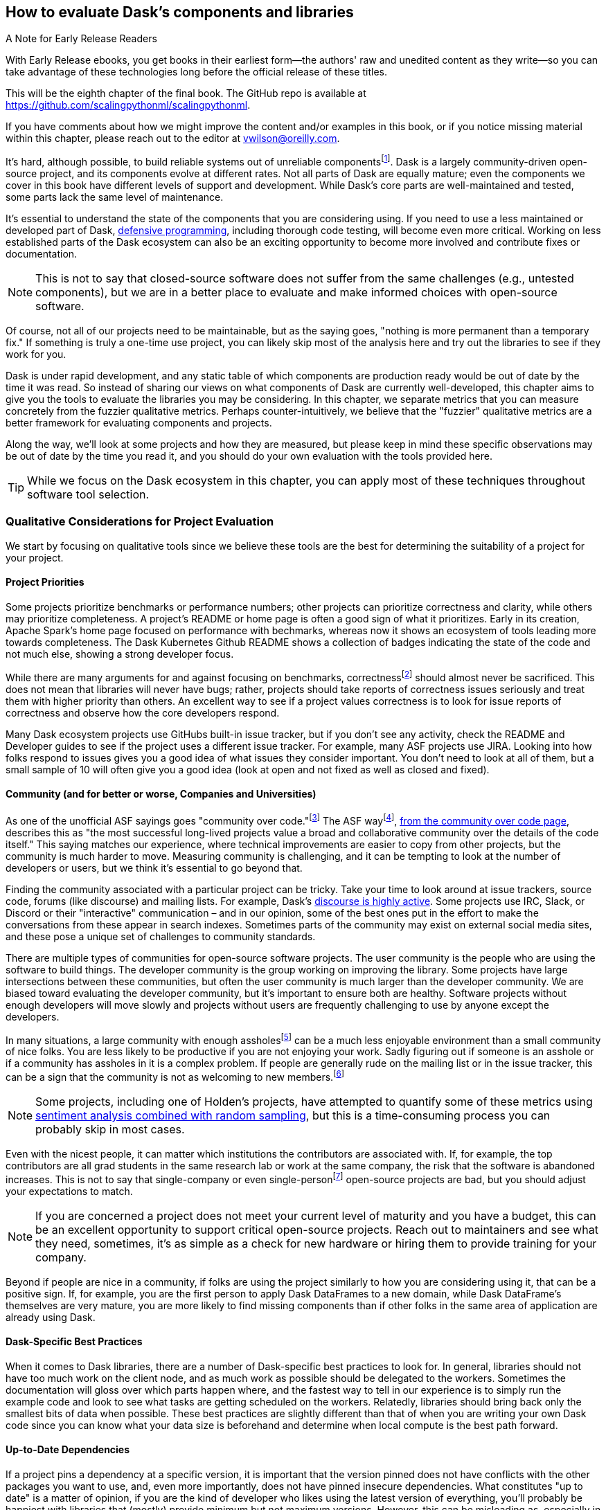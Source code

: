 == How to evaluate Dask's components and libraries

.A Note for Early Release Readers
****
With Early Release ebooks, you get books in their earliest form&mdash;the authors' raw and unedited content as they write—so you can take advantage of these technologies long before the official release of these titles.

This will be the eighth chapter of the final book. The GitHub repo is available at https://github.com/scalingpythonml/scalingpythonml.

If you have comments about how we might improve the content and/or examples in this book, or if you notice missing material within this chapter, please reach out to the editor at vwilson@oreilly.com.
****

It's hard, although possible, to build reliable systems out of unreliable componentsfootnote:[Although in many ways that is what distributed systems are all about, from Hadoop Map/Reduce to Dask, fault tolerance because computers are unreliable are a big part of what we do.]. Dask is a largely community-driven open-source project, and its components evolve at different rates. Not all parts of Dask are equally mature; even the components we cover in this book have different levels of support and development. While Dask's core parts are well-maintained and tested, some parts lack the same level of maintenance.

It's essential to understand the state of the components that you are considering using. If you need to use a less maintained or developed part of Dask, pass:[<a href="https://en.wikipedia.org/wiki/Defensive_programming#:~:text=Defensive%20programming%20is%20a%20form,of%20software%20under%20unforeseen%20circumstances.">defensive programming</a>], including thorough code testing, will become even more critical. Working on less established parts of the Dask ecosystem can also be an exciting opportunity to become more involved and contribute fixes or documentation.

[NOTE]
====
This is not to say that closed-source software does not suffer from the same challenges (e.g., untested components), but we are in a better place to evaluate and make informed choices with open-source software.
====

Of course, not all of our projects need to be maintainable, but as the saying goes, "nothing is more permanent than a temporary fix." If something is truly a one-time use project, you can likely skip most of the analysis here and try out the libraries to see if they work for you.

Dask is under rapid development, and any static table of which components are production ready would be out of date by the time it was read. So instead of sharing our views on what components of Dask are currently well-developed, this chapter aims to give you the tools to evaluate the libraries you may be considering. In this chapter, we separate metrics that you can measure concretely from the fuzzier qualitative metrics. Perhaps counter-intuitively, we believe that the "fuzzier" qualitative metrics are a better framework for evaluating components and projects.

Along the way, we'll look at some projects and how they are measured, but please keep in mind these specific observations may be out of date by the time you read it, and you should do your own evaluation with the tools provided here.

[TIP]
====
While we focus on the Dask ecosystem in this chapter, you can apply most of these techniques throughout software tool selection.
====

=== Qualitative Considerations for Project Evaluation

We start by focusing on qualitative tools since we believe these tools are the best for determining the suitability of a project for your project.

==== Project Priorities

Some projects prioritize benchmarks or performance numbers; other projects can prioritize correctness and clarity, while others may prioritize completeness. A project's README or home page is often a good sign of what it prioritizes. Early in its creation, Apache Spark's home page focused on performance with bechmarks, whereas now it shows an ecosystem of tools leading more towards completeness. The Dask Kubernetes Github README shows a collection of badges indicating the state of the code and not much else, showing a strong developer focus.

While there are many arguments for and against focusing on benchmarks, correctnessfootnote:[Sacrificing correctness means producing incorrect results. An example "correctness" issue is `set_index` in Dask-On-Ray causing rows to disappear, which took about a month to fix https://github.com/ray-project/ray/issues/20108[+++(which in our opinion is quite reasonable given the challenges reproducing it).+++] Sometimes correctness fixes, like security fixes, can result in slower processing, for example MongoDB's defaults are very fast but can lose data.] should almost never be sacrificed. This does not mean that libraries will never have bugs; rather, projects should take reports of correctness issues seriously and treat them with higher priority than others. An excellent way to see if a project values correctness is to look for issue reports of correctness and observe how the core developers respond.

Many Dask ecosystem projects use GitHubs built-in issue tracker, but if you don't see any activity, check the README and Developer guides to see if the project uses a different issue tracker. For example, many ASF projects use JIRA. Looking into how folks respond to issues gives you a good idea of what issues they consider important. You don't need to look at all of them, but a small sample of 10 will often give you a good idea (look at open and not fixed as well as closed and fixed).

==== Community (and for better or worse, Companies and Universities)

As one of the unofficial ASF sayings goes "community over code."footnote:[We are uncertain of who exactly this quote originates from, it's on Shane's director position statement as well as in the ASF way documentation.] The ASF wayfootnote:[Of course for anything called "the X way", different folks have different interpretations of what the ASF way "really" is.], https://theapacheway.com/community-over-code/[+++from the community over code page+++], describes this as "the most successful long-lived projects value a broad and collaborative community over the details of the code itself." This saying matches our experience, where technical improvements are easier to copy from other projects, but the community is much harder to move. Measuring community is challenging, and it can be tempting to look at the number of developers or users, but we think it's essential to go beyond that.

Finding the community associated with a particular project can be tricky. Take your time to look around at issue trackers, source code, forums (like discourse) and mailing lists. For example, Dask's https://dask.discourse.group/[+++discourse is highly active+++]. Some projects use IRC, Slack, or Discord or their "interactive" communication – and in our opinion, some of the best ones put in the effort to make the conversations from these appear in search indexes. Sometimes parts of the community may exist on external social media sites, and these pose a unique set of challenges to community standards.

There are multiple types of communities for open-source software projects. The user community is the people who are using the software to build things. The developer community is the group working on improving the library. Some projects have large intersections between these communities, but often the user community is much larger than the developer community. We are biased toward evaluating the developer community, but it's important to ensure both are healthy. Software projects without enough developers will move slowly and projects without users are frequently challenging to use by anyone except the developers.

In many situations, a large community with enough assholesfootnote:[Or a lead asshole] can be a much less enjoyable environment than a small community of nice folks. You are less likely to be productive if you are not enjoying your work. Sadly figuring out if someone is an asshole or if a community has assholes in it is a complex problem. If people are generally rude on the mailing list or in the issue tracker, this can be a sign that the community is not as welcoming to new members.footnote:[The Linux Kernel is one of the classic examples of a somewhat https://www.zdnet.com/article/linux-developer-who-took-on-linus-torvalds-over-abuse-quits-toxic-kernel-community/[+++more challenging community.+++]]

[NOTE]
====
Some projects, including one of Holden's projects, have attempted to quantify some of these metrics using https://www.youtube.com/watch?v=TXYXsa7NpG8[+++sentiment analysis combined with random sampling+++], but this is a time-consuming process you can probably skip in most cases.
====

Even with the nicest people, it can matter which institutions the contributors are associated with. If, for example, the top contributors are all grad students in the same research lab or work at the same company, the risk that the software is abandoned increases. This is not to say that single-company or even single-personfootnote:[One example of a small developer community but very popular and successful project is homebrew] open-source projects are bad, but you should adjust your expectations to match.

[NOTE]
====
If you are concerned a project does not meet your current level of maturity and you have a budget, this can be an excellent opportunity to support critical open-source projects. Reach out to maintainers and see what they need, sometimes, it's as simple as a check for new hardware or hiring them to provide training for your company.
====

Beyond if people are nice in a community, if folks are using the project similarly to how you are considering using it, that can be a positive sign. If, for example, you are the first person to apply Dask DataFrames to a new domain, while Dask DataFrame's themselves are very mature, you are more likely to find missing components than if other folks in the same area of application are already using Dask.

==== Dask-Specific Best Practices

When it comes to Dask libraries, there are a number of Dask-specific best practices to look for. In general, libraries should not have too much work on the client node, and as much work as possible should be delegated to the workers. Sometimes the documentation will gloss over which parts happen where, and the fastest way to tell in our experience is to simply run the example code and look to see what tasks are getting scheduled on the workers. Relatedly, libraries should bring back only the smallest bits of data when possible. These best practices are slightly different than that of when you are writing your own Dask code since you can know what your data size is beforehand and determine when local compute is the best path forward.

==== Up-to-Date Dependencies

If a project pins a dependency at a specific version, it is important that the version pinned does not have conflicts with the other packages you want to use, and, even more importantly, does not have pinned insecure dependencies. What constitutes "up to date" is a matter of opinion, if you are the kind of developer who likes using the latest version of everything, you'll probably be happiest with libraries that (mostly) provide minimum but not maximum versions. However, this can be misleading as, especially in the Python ecosystem, many libraries do not use https://semver.org/[+++semantic versioning+++] (including https://docs.dask.org/en/stable/changelog.html[+++Dask, which uses CalVer+++]), and just because a project does not exclude a new version does not mean will actually work with it.

[NOTE]
====
Some folks would call this quantitative, but in a CalVer-focused ecosystem, we believe this is more qualitative.
====

A good check, when considering adding a new library to an existing environment, is to try and run the new libraries test suite in the same virtual environment (or equivalent configured one) as you plan to use it in.

==== Documentation

While not every tool needs a book, although we do hope you find books useful, very few libraries are truly "self-explanatory." On the low end, for simple libraries, a few examples or well-written tests can serve as a stand-in for proper documentation. Complete documentation is a good sign of overall project maturity. Not all documentation is created equally, and as the saying goes, documentation is normally out of date as soon as finished (if not before). A good exercise to do, before you dive all the way into a new library, is to open up the documentation and try and run the examples. If the getting-started examples don't work (and you can't figure out how to fix them), you will likely be in for a rough ride.

==== Open to contributions (code and otherwise)

If you find the library is promising, but not all the way there, it's important to be able to contribute your improvements back to the library. This is good for the community, and selfishly if you can't "upstream" your improvements, upgrading to new versions will be more challenging.footnote:[Changes from upstream open source you are unable to contribute back mean that you need to re-apply those changes every time you to go upgrade. While modern tools like git simplify the mechanics of this a little bit, it can be a time consuming process.] Many projects now days have "Contribution Guides" which can give you an idea of how they like to work, but nothing beats a real test contribution. A great place to start with a project is fixing its documentation with the eyes of a newcomer, especially those getting started examples from the previous section. Documentation often becomes out of sync in fast-moving projects, and if you find it difficult to get your documentation changes accepted, that is a strong indicator of how challenging it will be to contribute more complicated improvements later.

Something to pay attention to is what the issue-reporting experience is like. Since almost no software is completely free of bugs, you may encounter an issue. Whether you have the energy or skills to fix the bug, sharing your experience is vital so it can be fixed. Sharing the bug can help the next person encountering the same challenge feel not alone, even if the issue is unresolved.

[NOTE]
====
Pay attention to your experience trying to report an issue. Most large projects with active communities will have some guidance to help you submit your issue and ensure it’s not duplicating a previous issue. If that’s lacking, this could be more challenging (or a smaller community)
====

If you don't have time to make your own test contribution, you can always take a look at a project's pull requests (or equivalent) and see if the responses seem positive or antagonistic.

==== Extendable

Not all changes to libraries necessarily need to be able to go upstream. If a library is appropriately structured, you can add additional functionality without changing the underlying code. For example, part of what makes Dask so powerful is its extensibility. For example, adding user-defined functions and aggregations allows Dask to be useable by many.

=== Quantitative Metrics for Open Source Project Evaluation

As software developers and data scientists, we often try to use quantitative metrics to make our decisions. Quantitative metrics for software, both in open source and closed source, is an area of active research, so we won't be able to cover all of the quantitative metrics. A large challenge with all of the quantitative metrics for open-source projects is that, especially once money gets involved, the metrics can be influenced. We instead recommend focusing on qualitative factors which, while more difficult to measure, are also more difficult to game.

Here we cover a few common metrics that folks commonly attempt to use, and there are many other frameworks for evaluating open-source projects for use, including https://www.timreview.ca/article/145[+++the OSSM+++], https://metrics.openssf.org/[+++OpenSSF Security metrics+++], https://scholar.google.com/scholar?hl=en&as_sdt=0%2C23&q=evaluating+open+source&btnG=[+++and many more+++]. Some of these frameworks ostensibly produce automated scores (like the OpenSSF), but in our experience, not only are the metrics collected gameable they are often collected incorrectlyfootnote:[For example, the OpenSSF reports that Apache Spark has unsigned releases, but all of the releases are signed. Projects which are highly critical (like log4j) are incorrectly low criticality scores illustrating some of the limits with these metrics.].

==== Release History

Frequent releases can be a good sign of a healthy library. If a project has not been released for a long time you are more likely to run into conflicts with other libraries. For libraries built on top of tools like Dask, one way to look is how many months (or days) it takes to release a new version of their library on top of the latest version of Dask. Some libraries do not do traditional releases but rather suggest installing directly from the source repo. This is often a sign of a project earlier in the development phase and can be more challenging to take on as a dependency.footnote:[In these cases it's good to pick a tag or a commit to install from so you don't end up with mis-matched versions.]

Release history is one of the easiest metrics to game, as all it requires is the developers making a release. Some development styles will automatically create releases after every successful checkin, which (in our opinion) is an anti-patternfootnote:[Snapshot artifacts are a-ok] as you often want some additional level of human testing or checking before a full release.

==== Commit Frequency (and volume)

Another popular metric people consider is commit frequency or volume. This metric is ill-suited as the frequency and volume can vary widely depending on coding styles which lack correlation with software quality. For example, developers who tend to squash commits can have lower commit volume, whereas developers who use rebases primarily will have a higher volume of commits.

On the flip side, the complete lack of recent commits can be a sign that a project has become "abandoned" and if you decide to use it you will end up having to maintain a fork.

==== Library Usage

One of the simplest metrics to check is if people are using a package by looking at the installs. You can check PyPi package installs stats are available from https://pypistats.org/[+++pypistats+++] or on https://cloud.google.com/blog/topics/developers-practitioners/analyzing-python-package-downloads-bigquery[+++Google's BigQuery+++], and conda installs using the https://www.anaconda.com/blog/get-python-package-download-statistics-with-condastats[+++condastats library+++].

[[dask-kubernetes-install-stats]]
.Dask Kubernetes Install Stats from PyPi Stats
image:images/ch08/image1.png[]

Unfortunately, installation counts are a noisy metric, as PyPi downloads can come from CI pipelines to even someone spinning up a new cluster with the library installed but never used. Not only is this metric un-intentionally noisy, but the same techniques can also be used to increase the numbers artificially.

Instead of depending heavily on the number of package installs, we like to look and see if we can find examples of people using the libraries (e.g. search for imports on github or https://sourcegraph.com/search?_ga=2.173011680.253080747.1666049881-235947563.1666049881[+++sourcegraph+++]). For example, we can try and get an approximate number of people using streamz or cuDF with Dask by searching pass:[<a href="https://sourcegraph.com/search?q=context:global+%28file:requirements.txt+OR+file:setup.py%29+cudf+AND+dask&patternType=standard"><code>(file:requirements.txt OR file:setup.py) cudf AND dask</code></a>] and pass:[<a href="https://sourcegraph.com/search?q=context:global+%28file:requirements.txt+OR+file:setup.py%29+streamz+AND+dask&patternType=standard"><code>(file:requirements.txt OR file:setup.py) streamz AND dask</code></a>] with SourceGraph, which yields 72 and 33 respectively. This only captures a few, but when we compare this to the same query for dask (which yields 500+) it suggests that streamz has lower usage than cudf in the dask ecosystem.

Looking for examples of people using a library has its limitations, especially with data processing. Since data and machine learning pipelines are not as frequently open-sourced, finding examples can be harder for libraries used for those purposes.

Another proxy for usage you can look at is the frequency of issues or mailing list posts. If a project is hosted on something like GitHub, stars can also be an interesting way of measuring usage – but as people can now buy GitHub stars just like Instagram likes (as shown in <<fig_ghstarsforsale>>) – don't weigh this metric too heavilyfootnote:[There some tools to try and help you dig deeper into the star data, including https://github.com/schosterbarak/ghrr[+++https://github.com/schosterbarak/ghrr+++] but we still think it's better to not spend too much time or weight on stars.].

[[fig_ghstarsforsale]]
.Sample of someone selling Github stars
image:images/ch08/image2.png[]

Even setting aside people purchasing stars, what constitutes a project worth "starring" varies from person to person. Some projects will, while not purchasing stars, ask individuals to "star" their projects in talks which can quickly inflate this metric.footnote:[For example, we might ask you to star our example repo https://github.com/scalingpythonml/scalingpythonml[+++https://github.com/scalingpythonml/scalingpythonml+++], and by doing this, we (hopefully) increase the number of *s without actually needing to increase our quality.]

==== Code and Best Practices

Software testing is second nature to many software engineers, but sometimes projects are created hastily without tests. If a project does not have tests, and tests that are mostly passing, then it’s much harder to have confidence in how the project will behave. Even in the most professional of projects, corners sometimes get cut when it comes to testing, and adding more tests to a project can be a great way to ensure that it continues to function in the ways you need it to. A good question is if the tests cover the parts that are important to you. If a project does have relevant tests, the next natural question is if they are being used. If it’s too difficult to run tests, human nature often takes over, and the tests may not be run. So a good step is to see if you can run the tests in the project.

[NOTE]
====
Test coverage numbers can be especially informative, but unfortunately, for projects built on top of systems like Daskfootnote:[This is because most of the Python tools that check code coverage assume that there is only one Python VM they need to attach to and see what parts of code are executed. However, in a distributed system, this is no longer the case and many of these automated tools do not work.], getting accurate test coverage information is a challenge. Instead, a more qualitative approach is often needed here. In non-distributed systems, test coverage can be an excellent automatically computed quantitative metric.
====

We believe that most good libraries will have some form of continuous integration (CI) or automated testing, including proposed changes (or when a pull request is created). You can check if a GitHub project has continuous integration by looking at the pull-requests tab CI can be very helpful for reducing bugs overall, especially regressionsfootnote:[Where something that used to work stops working in a newer release]. Historically, use of CI was somewhat a matter of project preference, but with the creation of free tools, including GitHub actions, many multi-person software projects now have some form of CI. This is a common software engineering practice, and we consider it essential for libraries that we depend on.

Static typing is frequently considered a programming best practice, with some detractors. While the arguments for and against static types inside data pipelines are complex, we believe _some_ typing at the library level is something one should expect.

=== Conclusion

When building data (or other) applications on Dask, you will likely need many different tools from the ecosystem. The ecosystem evolves at different rates, with some parts requiring more investment by you to effectively use. Choosing the right tools, and transitively the right people, are key to having your project succeed, and in our experience, how enjoyable your work will be. It's important to remember that these decisions are not set-in-stone, but changing a library tends to get harder the longer you've been using it in your project. In this chapter, you've learned how to evaluate the different components of the ecosystem for project maturity. You can use this to decide when to use a library v.s. writing the functionality, you need yourself.
